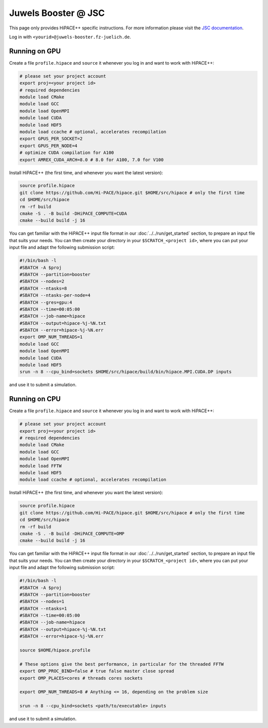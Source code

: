 Juwels Booster @ JSC
====================

This page only provides HiPACE++ specific instructions.
For more information please visit the `JSC documentation <https://apps.fz-juelich.de/jsc/hps/juwels/index.html>`__.

Log in with ``<yourid>@juwels-booster.fz-juelich.de``.

Running on GPU
--------------

Create a file ``profile.hipace`` and ``source`` it whenever you log in and want to work with HiPACE++:

.. code-block:: bash

   # please set your project account
   export proj=<your project id>
   # required dependencies
   module load CMake
   module load GCC
   module load OpenMPI
   module load CUDA
   module load HDF5
   module load ccache # optional, accelerates recompilation
   export GPUS_PER_SOCKET=2
   export GPUS_PER_NODE=4
   # optimize CUDA compilation for A100
   export AMREX_CUDA_ARCH=8.0 # 8.0 for A100, 7.0 for V100

Install HiPACE++ (the first time, and whenever you want the latest version):

.. code-block:: bash

   source profile.hipace
   git clone https://github.com/Hi-PACE/hipace.git $HOME/src/hipace # only the first time
   cd $HOME/src/hipace
   rm -rf build
   cmake -S . -B build -DHiPACE_COMPUTE=CUDA
   cmake --build build -j 16

You can get familiar with the HiPACE++ input file format in our :doc:`../../run/get_started` section, to prepare an input file that suits your needs.
You can then create your directory in your ``$SCRATCH_<project id>``, where you can put your input file and adapt the following submission script:

.. code-block:: bash

   #!/bin/bash -l
   #SBATCH -A $proj
   #SBATCH --partition=booster
   #SBATCH --nodes=2
   #SBATCH --ntasks=8
   #SBATCH --ntasks-per-node=4
   #SBATCH --gres=gpu:4
   #SBATCH --time=00:05:00
   #SBATCH --job-name=hipace
   #SBATCH --output=hipace-%j-%N.txt
   #SBATCH --error=hipace-%j-%N.err
   export OMP_NUM_THREADS=1
   module load GCC
   module load OpenMPI
   module load CUDA
   module load HDF5
   srun -n 8 --cpu_bind=sockets $HOME/src/hipace/build/bin/hipace.MPI.CUDA.DP inputs

and use it to submit a simulation.

Running on CPU
--------------

Create a file ``profile.hipace`` and ``source`` it whenever you log in and want to work with HiPACE++:

.. code-block:: bash

   # please set your project account
   export proj=<your project id>
   # required dependencies
   module load CMake
   module load GCC
   module load OpenMPI
   module load FFTW
   module load HDF5
   module load ccache # optional, accelerates recompilation

Install HiPACE++ (the first time, and whenever you want the latest version):

.. code-block:: bash

   source profile.hipace
   git clone https://github.com/Hi-PACE/hipace.git $HOME/src/hipace # only the first time
   cd $HOME/src/hipace
   rm -rf build
   cmake -S . -B build -DHiPACE_COMPUTE=OMP
   cmake --build build -j 16

You can get familiar with the HiPACE++ input file format in our :doc:`../../run/get_started` section, to prepare an input file that suits your needs.
You can then create your directory in your ``$SCRATCH_<project id>``, where you can put your input file and adapt the following submission script:

.. code-block:: bash

   #!/bin/bash -l
   #SBATCH -A $proj
   #SBATCH --partition=booster
   #SBATCH --nodes=1
   #SBATCH --ntasks=1
   #SBATCH --time=00:05:00
   #SBATCH --job-name=hipace
   #SBATCH --output=hipace-%j-%N.txt
   #SBATCH --error=hipace-%j-%N.err

   source $HOME/hipace.profile

   # These options give the best performance, in particular for the threaded FFTW
   export OMP_PROC_BIND=false # true false master close spread
   export OMP_PLACES=cores # threads cores sockets

   export OMP_NUM_THREADS=8 # Anything <= 16, depending on the problem size

   srun -n 8 --cpu_bind=sockets <path/to/executable> inputs

and use it to submit a simulation.
